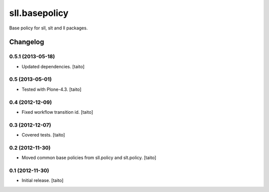 ==============
sll.basepolicy
==============

Base policy for sll, slt and ll packages.

Changelog
---------

0.5.1 (2013-05-18)
==================

- Updated dependencies. [taito]

0.5 (2013-05-01)
================

- Tested with Plone-4.3. [taito]

0.4 (2012-12-09)
================

- Fixed workflow transition id. [taito]

0.3 (2012-12-07)
================

- Covered tests. [taito]

0.2 (2012-11-30)
================

- Moved common base policies from sll.policy and slt.policy. [taito]

0.1 (2012-11-30)
================

- Initial release. [taito]
